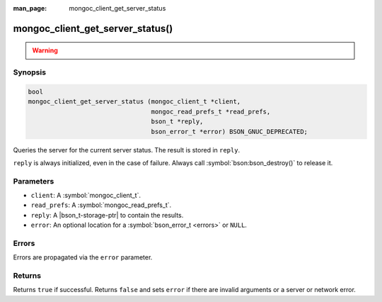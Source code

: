 :man_page: mongoc_client_get_server_status

mongoc_client_get_server_status()
=================================

.. warning::
   .. deprecated:: 1.10.0

      This function is deprecated and should not be used in new code.

      Run the `serverStatus <https://www.mongodb.com/docs/manual/reference/command/serverStatus/>`_ command directly with :symbol:`mongoc_client_read_command_with_opts()` instead.

Synopsis
--------

.. code-block:: c

  bool
  mongoc_client_get_server_status (mongoc_client_t *client,
                                   mongoc_read_prefs_t *read_prefs,
                                   bson_t *reply,
                                   bson_error_t *error) BSON_GNUC_DEPRECATED;

Queries the server for the current server status. The result is stored in ``reply``.

``reply`` is always initialized, even in the case of failure. Always call :symbol:`bson:bson_destroy()` to release it.

Parameters
----------

* ``client``: A :symbol:`mongoc_client_t`.
* ``read_prefs``: A :symbol:`mongoc_read_prefs_t`.
* ``reply``: A |bson_t-storage-ptr| to contain the results.
* ``error``: An optional location for a :symbol:`bson_error_t <errors>` or ``NULL``.

Errors
------

Errors are propagated via the ``error`` parameter.

Returns
-------

Returns ``true`` if successful. Returns ``false`` and sets ``error`` if there are invalid arguments or a server or network error.

